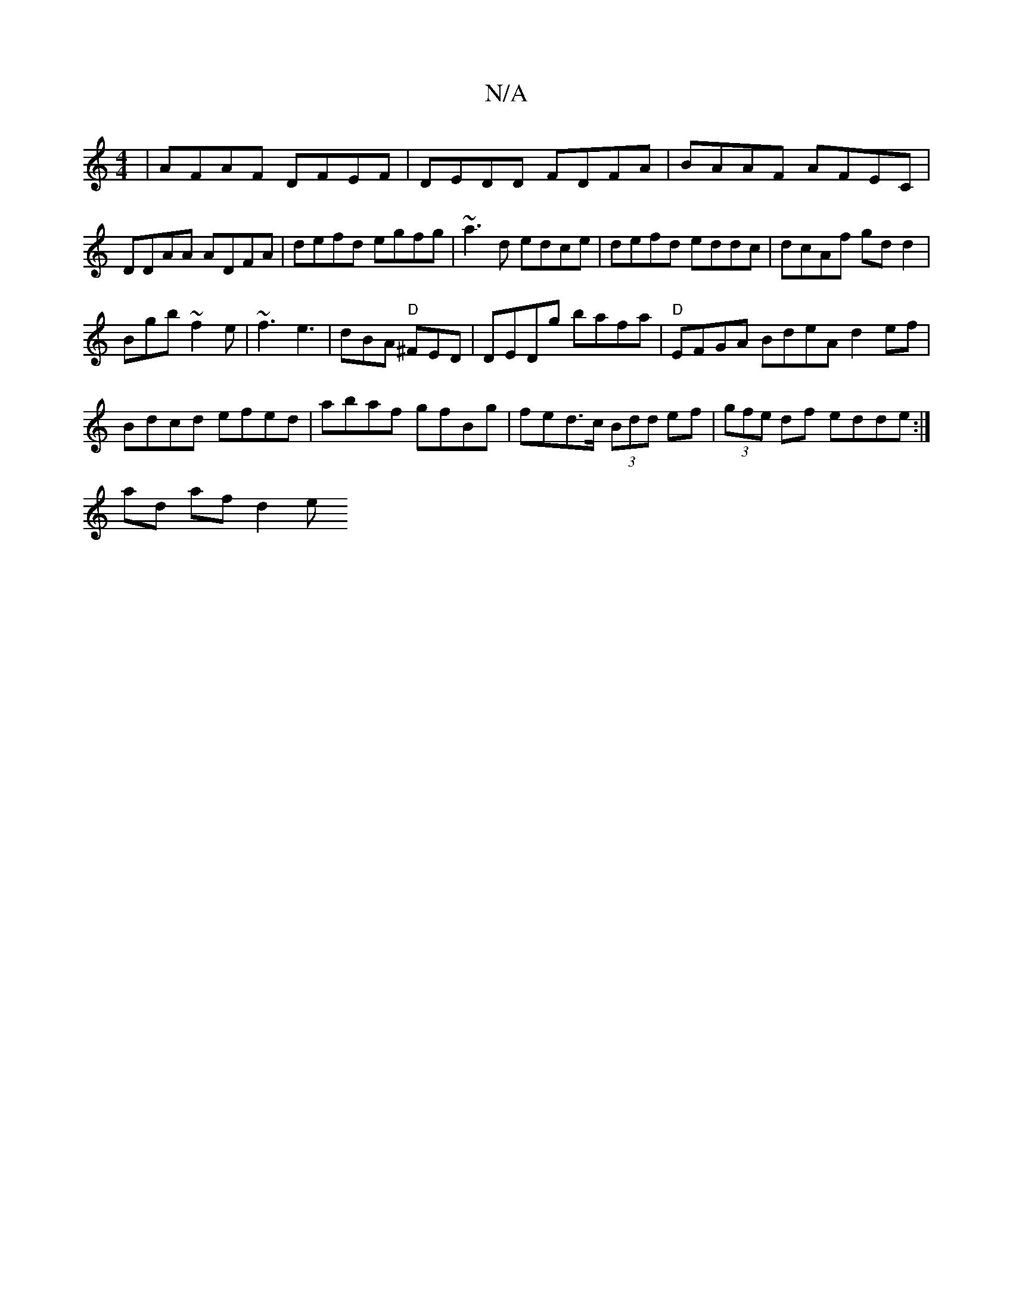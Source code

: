 X:1
T:N/A
M:4/4
R:N/A
K:Cmajor
|AFAF DFEF|DEDD FDFA|BAAF AFEC|DDAA ADFA|defd egfg|~a3d edce|defd eddc|dcAf gdd2|
Bgb~f2e|~f3 e3|dBA "D"^FED|DEDg bafa|"D"EFGA BdeA d2ef|
Bdcd efed|abaf gfBg|fed>c (3Bdd ef|(3gfe df edde:|
 ad af d2 e